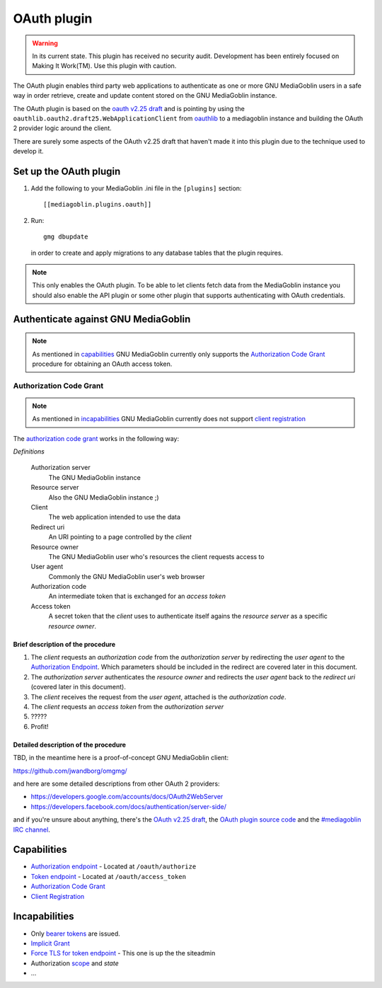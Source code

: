 ==============
 OAuth plugin
==============

.. warning::
    In its current state. This plugin has received no security audit.
    Development has been entirely focused on Making It Work(TM). Use this
    plugin with caution.

The OAuth plugin enables third party web applications to authenticate as one or
more GNU MediaGoblin users in a safe way in order retrieve, create and update
content stored on the GNU MediaGoblin instance.

The OAuth plugin is based on the `oauth v2.25 draft`_ and is pointing by using
the ``oauthlib.oauth2.draft25.WebApplicationClient`` from oauthlib_ to a
mediagoblin instance and building the OAuth 2 provider logic around the client.

There are surely some aspects of the OAuth v2.25 draft that haven't made it
into this plugin due to the technique used to develop it.

.. _`oauth v2.25 draft`: http://tools.ietf.org/html/draft-ietf-oauth-v2-25
.. _oauthlib: http://pypi.python.org/pypi/oauthlib


Set up the OAuth plugin
=======================

1. Add the following to your MediaGoblin .ini file in the ``[plugins]`` section::

    [[mediagoblin.plugins.oauth]]

2. Run::

        gmg dbupdate

   in order to create and apply migrations to any database tables that the
   plugin requires.

.. note::
    This only enables the OAuth plugin. To be able to let clients fetch data
    from the MediaGoblin instance you should also enable the API plugin or some
    other plugin that supports authenticating with OAuth credentials.


Authenticate against GNU MediaGoblin
====================================

.. note::
    As mentioned in `capabilities`_ GNU MediaGoblin currently only supports the
    `Authorization Code Grant`_ procedure for obtaining an OAuth access token.

Authorization Code Grant
------------------------

.. note::
    As mentioned in `incapabilities`_ GNU MediaGoblin currently does not
    support `client registration`_

The `authorization code grant`_ works in the following way:

`Definitions`

    Authorization server
        The GNU MediaGoblin instance
    Resource server
        Also the GNU MediaGoblin instance ;)
    Client
        The web application intended to use the data
    Redirect uri
        An URI pointing to a page controlled by the *client*
    Resource owner
        The GNU MediaGoblin user who's resources the client requests access to
    User agent
        Commonly the GNU MediaGoblin user's web browser
    Authorization code
        An intermediate token that is exchanged for an *access token*
    Access token
        A secret token that the *client* uses to authenticate itself agains the
        *resource server* as a specific *resource owner*.


Brief description of the procedure
++++++++++++++++++++++++++++++++++

1. The *client* requests an *authorization code* from the *authorization
   server* by redirecting the *user agent* to the `Authorization Endpoint`_.
   Which parameters should be included in the redirect are covered later in
   this document.
2. The *authorization server* authenticates the *resource owner* and redirects
   the *user agent* back to the *redirect uri* (covered later in this
   document).
3. The *client* receives the request from the *user agent*, attached is the
   *authorization code*.
4. The *client* requests an *access token* from the *authorization server*
5. \?\?\?\?\?
6. Profit!


Detailed description of the procedure
+++++++++++++++++++++++++++++++++++++

TBD, in the meantime here is a proof-of-concept GNU MediaGoblin client:

https://github.com/jwandborg/omgmg/

and here are some detailed descriptions from other OAuth 2
providers:

- https://developers.google.com/accounts/docs/OAuth2WebServer
- https://developers.facebook.com/docs/authentication/server-side/

and if you're unsure about anything, there's the `OAuth v2.25 draft
<http://tools.ietf.org/html/draft-ietf-oauth-v2-25>`_, the `OAuth plugin
source code
<http://gitorious.org/mediagoblin/mediagoblin/trees/master/mediagoblin/plugins/oauth>`_
and the `#mediagoblin IRC channel <http://mediagoblin.org/pages/join.html#irc>`_.


Capabilities
============

- `Authorization endpoint`_ - Located at ``/oauth/authorize``
- `Token endpoint`_ - Located at ``/oauth/access_token``
- `Authorization Code Grant`_
- `Client Registration`_

.. _`Authorization endpoint`: http://tools.ietf.org/html/draft-ietf-oauth-v2-25#section-3.1
.. _`Token endpoint`: http://tools.ietf.org/html/draft-ietf-oauth-v2-25#section-3.2
.. _`Authorization Code Grant`: http://tools.ietf.org/html/draft-ietf-oauth-v2-25#section-4.1
.. _`Client Registration`: http://tools.ietf.org/html/draft-ietf-oauth-v2-25#section-2

Incapabilities
==============

- Only `bearer tokens`_ are issued.
- `Implicit Grant`_
- `Force TLS for token endpoint`_ - This one is up the the siteadmin
- Authorization `scope`_ and `state`
- ...

.. _`bearer tokens`: http://tools.ietf.org/html/draft-ietf-oauth-v2-bearer-08
.. _`scope`: http://tools.ietf.org/html/draft-ietf-oauth-v2-25#section-3.3
.. _`Implicit Grant`: http://tools.ietf.org/html/draft-ietf-oauth-v2-25#section-4.2
.. _`Force TLS for token endpoint`: http://tools.ietf.org/html/draft-ietf-oauth-v2-25#section-3.2
